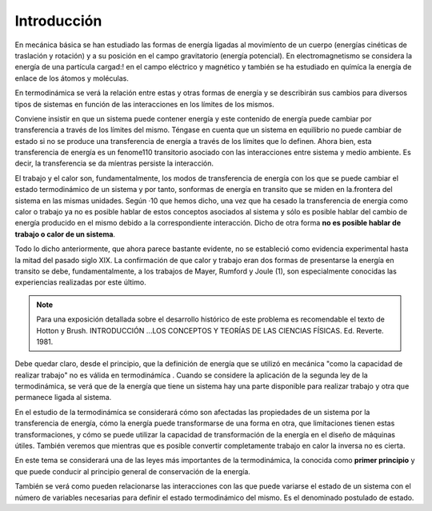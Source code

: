 Introducción
============

En mecánica básica se han estudiado las formas de energía ligadas al movimíento de un cuerpo (energías cinéticas de traslación y rotación) y a su posición en el campo gravitatorio (energía potencial). En electromagnetismo se considera la energía de una partícula cargad:! en el campo eléctrico y magnético y también se ha estudiado en químíca la energía de enlace de los átomos y moléculas.

En termodinámica se verá la relación entre estas y otras formas de energía y se describirán sus cambios para diversos tipos de sistemas en función de las interacciones en los límites de los mismos.

Conviene insistir en que un sistema puede contener energía y este contenido de energía puede cambiar por transferencia a través de los límites del mismo. Téngase en cuenta que un sistema en equilibrio no puede cambiar de estado si no se produce  una transferencia de energía a través de los límites que lo definen. Ahora bien, esta transferencia de energía es un fenome110 transitorio asociado con las interacciones entre sistema y medio ambiente. Es decir, la transferencia  se da míentras persiste la interacción.

El trabajo y el calor son, fundamentalmente, los modos de transferencia de energía con los que se puede cambiar el estado termodinámico de un sistema y por tanto, sonformas de energía en transito que se miden en la.frontera del sistema en las mismas unidades. Según ·10 que hemos dicho, una vez que ha cesado la transferencia de energia como calor o trabajo ya no es posible hablar de estos conceptos asociados al sistema y sólo es posible hablar del cambio de energía producido en el mismo debido a la correspondiente interacción. Dicho de otra forma **no es posible hablar de trabajo o calor de un sistema**.

Todo lo dicho anteriormente, que ahora parece bastante evidente, no  se estableció como evidencia experimental hasta la mitad  del pasado  siglo XIX. La confirmación  de que calor y trabajo eran dos formas de presentarse la energía  en transito  se debe,  fundamentalmente,  a los trabajos de Mayer, Rumford y Joule (1), son especialmente conocidas las experiencias realizadas por este último.

.. note::

   Para una exposición detallada sobre el desarrollo histórico de este problema es recomendable el texto de Hotton y Brush. INTRODUCCIÓN ...\ LOS CONCEPTOS Y TEORÍAS DE  LAS CIENCIAS FÍSICAS. Ed. Reverte. 1981.


Debe quedar claro, desde el principio, que la definición de energía que se utilizó en mecánica "como la capacidad de realizar trabajo" no es válida en termodinámíca . Cuando se considere la aplicación de la segunda ley de la termodinámica, se verá que de la energía que tiene un sistema hay una parte disponible para realizar trabajo y otra que permanece ligada al sistema.

En el estudio de la termodinámíca se considerará cómo son afectadas las propiedades de un sistema por la transferencia de energía, cómo la energía puede transformarse de una forma en otra, que limítaciones tienen estas transformaciones, y cómo se puede utilizar la capacidad de transformación de la energía en el diseño de máquinas útiles. También veremos que mientras que es posible convertir completamente trabajo en calor la inversa no es cierta.

En este tema se considerará una de las leyes más importantes de la termodinámica, la
conocida como **primer principio** y que puede conducir al principio general de conservación de
la energía.

También se verá como pueden relacionarse las interacciones con las que puede variarse
el estado de un sistema con el número de variables necesarias para definir el estado termodinámico
del mismo. Es el denominado postulado de estado.

 

